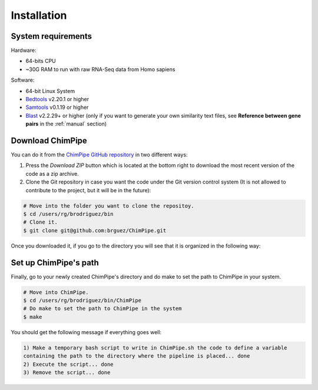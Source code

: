 .. _installation:

============
Installation
============

System requirements 
===================

Hardware:

* 64-bits CPU 
* ~30G RAM to run with raw RNA-Seq data from Homo sapiens

Software:

* 64-bit Linux System
* `Bedtools`_ v2.20.1 or higher  
* `Samtools`_ v0.1.19 or higher
* `Blast`_ v2.2.29+ or higher (only if you want to generate your own similarity text files, see **Reference between gene pairs** in the :ref:`manual` section)

.. _Bedtools: http://bedtools.readthedocs.org/en/latest/
.. _Samtools: http://www.htslib.org/
.. _Blast: http://blast.ncbi.nlm.nih.gov/Blast.cgi?PAGE_TYPE=BlastDocs&DOC_TYPE=Download


Download ChimPipe
=================

You can do it from the `ChimPipe GitHub repository`_ in two different ways: 

.. _ChimPipe GitHub repository: https://github.com/CRG-Barcelona/ChimPipe

1. Press the `Download ZIP` button which is located at the bottom right to download the most recent version of the code as a zip archive. 
2. Clone the Git repository in case you want the code under the Git version control system (It is not allowed to contribute to the project, but it will be in the future):

.. code-block:: bash

	# Move into the folder you want to clone the repositoy.
	$ cd /users/rg/brodriguez/bin
	# Clone it.
	$ git clone git@github.com:brguez/ChimPipe.git

Once you downloaded it, if you go to the directory you will see that it is organized in the following way:

.. code-block:: bash


Set up ChimPipe's path
======================
Finally, go to your newly created ChimPipe's directory and do make to set the path to ChimPipe in your system. 

.. code-block:: bash

	# Move into ChimPipe.
	$ cd /users/rg/brodriguez/bin/ChimPipe
	# Do make to set the path to ChimPipe in the system 
	$ make
	
You should get the following message if everything goes well:

.. code-block:: bash

	1) Make a temporary bash script to write in ChimPipe.sh the code to define a variable 
	containing the path to the directory where the pipeline is placed... done
	2) Execute the script... done 
	3) Remove the script... done
	


